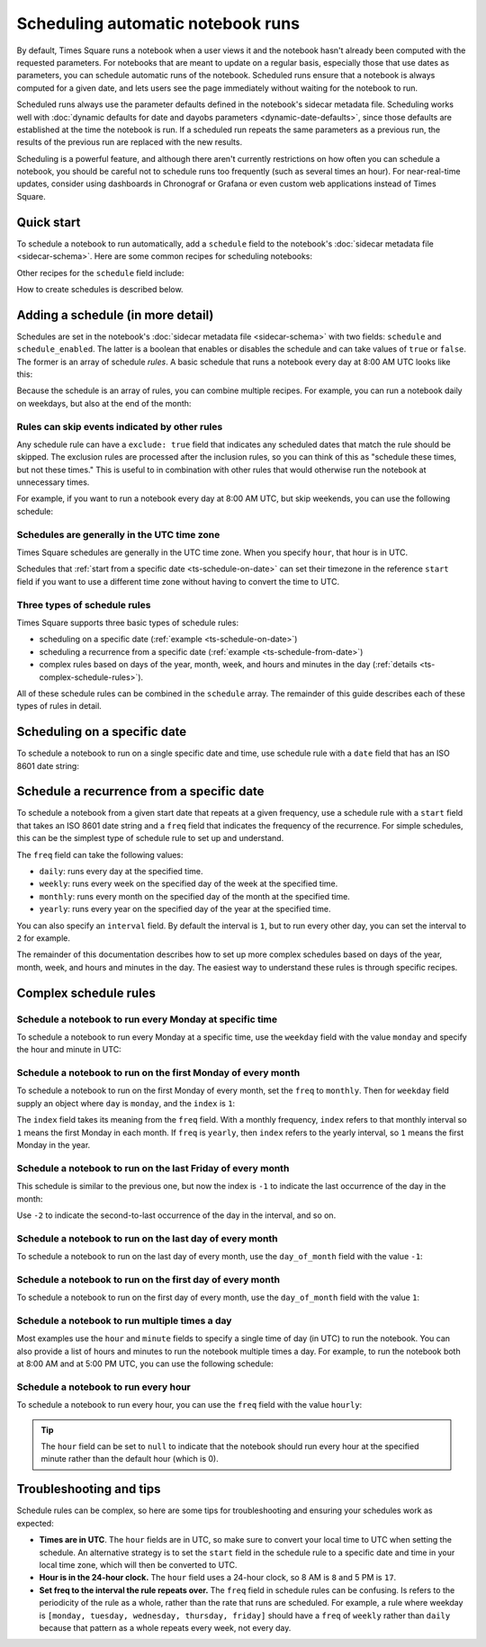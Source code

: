 ##################################
Scheduling automatic notebook runs
##################################

By default, Times Square runs a notebook when a user views it and the notebook hasn't already been computed with the requested parameters.
For notebooks that are meant to update on a regular basis, especially those that use dates as parameters, you can schedule automatic runs of the notebook.
Scheduled runs ensure that a notebook is always computed for a given date, and lets users see the page immediately without waiting for the notebook to run.

Scheduled runs always use the parameter defaults defined in the notebook's sidecar metadata file.
Scheduling works well with :doc:`dynamic defaults for date and dayobs parameters <dynamic-date-defaults>`, since those defaults are established at the time the notebook is run.
If a scheduled run repeats the same parameters as a previous run, the results of the previous run are replaced with the new results.

Scheduling is a powerful feature, and although there aren't currently restrictions on how often you can schedule a notebook, you should be careful not to schedule runs too frequently (such as several times an hour).
For near-real-time updates, consider using dashboards in Chronograf or Grafana or even custom web applications instead of Times Square.

Quick start
===========

To schedule a notebook to run automatically, add a ``schedule`` field to the notebook's :doc:`sidecar metadata file <sidecar-schema>`.
Here are some common recipes for scheduling notebooks:

.. code-block:: yaml
   :caption: Sidecar metadata YAML file with a daily run schedule:

   title: "My Notebook"
   description: "This notebook runs every day at 8:00 AM UTC."
   parameters: []

   schedule:
     - freq: "daily"
       hour: 8

Other recipes for the ``schedule`` field include:

.. code-block:: yaml
   :caption: Schedule a notebook to run the first day of every month at 8:15 AM UTC:

   schedule:
     - freq: "monthly"
       day_of_month: 1
       hour: 8
       minute: 15

.. code-block:: yaml
   :caption: Schedule a notebook to the last day of every month at 11:55 PM UTC:

   schedule:
     - freq: "monthly"
       day_of_month: -1
       hour: 23
       minute: 55

.. code-block:: yaml
   :caption: Schedule a notebook to run every weekday at 8:00 AM UTC:

    schedule:
      - freq: "daily"
         hour: 8
         weekday:
            - monday
            - tuesday
            - wednesday
            - thursday
            - friday

How to create schedules is described below.

Adding a schedule (in more detail)
==================================

Schedules are set in the notebook's :doc:`sidecar metadata file <sidecar-schema>` with two fields: ``schedule`` and ``schedule_enabled``.
The latter is a boolean that enables or disables the schedule and can take values of ``true`` or ``false``.
The former is an array of schedule *rules*.
A basic schedule that runs a notebook every day at 8:00 AM UTC looks like this:

.. code-block:: yaml
   :caption: Sidecar metadata YAML file that schedules a notebook to run every day at 8:00 AM UTC.

   title: "My Notebook"
   description: "This notebook runs every day at 8:00 AM UTC."
   parameters: []
   schedule_enabled: true
   schedule:
     - freq: "daily"
       hour: 8

Because the schedule is an array of rules, you can combine multiple recipes.
For example, you can run a notebook daily on weekdays, but also at the end of the month:

.. code-block:: yaml
   :caption: Sidecar metadata YAML file that schedules a notebook to run every weekday at 8:00 AM UTC and at the end of the month.

   tile: "My Notebook"
   description: "This notebook runs every weekday at 8:00 AM UTC and at the end of the month."
   parameters: []
   schedule_enabled: true
   schedule:
     - freq: "daily"
       hour: 8
       weekday:
         - monday
         - tuesday
         - wednesday
         - thursday
         - friday
     - freq: "monthly"
       day_of_month: -1
       hour: 23
       minute: 55

.. seealso:: The :doc:`sidecar metadata schema <sidecar-schema>` provides details on the :ref:`schedule <ts-sidecar-schema-schedule>` and :ref:`schedule_enabled <ts-sidecar-schema-schedule-enabled>` fields.

Rules can skip events indicated by other rules
----------------------------------------------

Any schedule rule can have a ``exclude: true`` field that indicates any scheduled dates that match the rule should be skipped.
The exclusion rules are processed after the inclusion rules, so you can think of this as "schedule these times, but not these times."
This is useful to in combination with other rules that would otherwise run the notebook at unnecessary times.

For example, if you want to run a notebook every day at 8:00 AM UTC, but skip weekends, you can use the following schedule:

.. code-block:: yaml
   :caption: Sidecar metadata YAML file that schedules a notebook to run every day at 8:00 AM UTC, but skips weekends.

   tile: "My Notebook"
   description: "This notebook runs every day at 8:00 AM UTC, but skips weekends."
   parameters: []
   schedule_enabled: true
   schedule:
     - freq: "daily"
       hour: 8
     - freq: "daily"
       weekday:
         - saturday
         - sunday
       hour: 8
       exclude: true

Schedules are generally in the UTC time zone
--------------------------------------------

Times Square schedules are generally in the UTC time zone.
When you specify ``hour``, that hour is in UTC.

Schedules that :ref:`start from a specific date <ts-schedule-on-date>` can set their timezone in the reference ``start`` field if you want to use a different time zone without having to convert the time to UTC.

Three types of schedule rules
-----------------------------

Times Square supports three basic types of schedule rules:

- scheduling on a specific date (:ref:`example <ts-schedule-on-date>`)
- scheduling a recurrence from a specific date (:ref:`example <ts-schedule-from-date>`)
- complex rules based on days of the year, month, week, and hours and minutes in the day (:ref:`details <ts-complex-schedule-rules>`).

All of these schedule rules can be combined in the ``schedule`` array.
The remainder of this guide describes each of these types of rules in detail.

.. _ts-schedule-on-date:

Scheduling on a specific date
=============================

To schedule a notebook to run on a single specific date and time, use schedule rule with a ``date`` field that has an ISO 8601 date string:

.. code-block:: yaml
   :caption: Sidecar metadata YAML file that schedules a notebook to run on a specific date.

   tile: "My Notebook"
   description: "This notebook runs on a specific date."
   parameters: []
   schedule_enabled: true
   schedule:
     - date: "2024-10-10T08:00:00Z"

.. _ts-schedule-from-date:

Schedule a recurrence from a specific date
==========================================

To schedule a notebook from a given start date that repeats at a given frequency, use a schedule rule with a ``start`` field that takes an ISO 8601 date string and a ``freq`` field that indicates the frequency of the recurrence.
For simple schedules, this can be the simplest type of schedule rule to set up and understand.

.. code-block:: yaml
   :caption: Sidecar metadata YAML file that schedules a notebook to run every day starting from a specific date.

   tile: "My Notebook"
   description: "This notebook runs every day starting from a specific date."
   parameters: []
   schedule_enabled: true
   schedule:
     - start: "2024-10-10T08:00:00Z"
       freq: "daily"

The ``freq`` field can take the following values:

- ``daily``: runs every day at the specified time.
- ``weekly``: runs every week on the specified day of the week at the specified time.
- ``monthly``: runs every month on the specified day of the month at the specified time.
- ``yearly``: runs every year on the specified day of the year at the specified time.

You can also specify an ``interval`` field.
By default the interval is ``1``, but to run every other day, you can set the interval to ``2`` for example.

.. code-block:: yaml
   :caption: Sidecar metadata YAML file that schedules a notebook to run every other day starting from a specific date.

   tile: "My Notebook"
   description: "This notebook runs every other day starting from a specific date."
   parameters: []
   schedule_enabled: true
   schedule:
     - start: "2024-10-10T08:00:00Z"
       freq: "daily"
       interval: 2

The remainder of this documentation describes how to set up more complex schedules based on days of the year, month, week, and hours and minutes in the day.
The easiest way to understand these rules is through specific recipes.

.. _ts-complex-schedule-rules:

Complex schedule rules
======================

Schedule a notebook to run every Monday at specific time
--------------------------------------------------------

To schedule a notebook to run every Monday at a specific time, use the ``weekday`` field with the value ``monday`` and specify the hour and minute in UTC:

.. code-block:: yaml
   :caption: Sidecar metadata YAML file that schedules a notebook to run every Monday at 8:00 AM UTC.

   tile: "My Notebook"
   description: "This notebook runs every Monday at 8:00 AM UTC."
   parameters: []
   schedule_enabled: true
   schedule:
     - freq: "weekly"
       weekday: monday
       hour: 8
       minute: 0

Schedule a notebook to run on the first Monday of every month
-------------------------------------------------------------

To schedule a notebook to run on the first Monday of every month, set the ``freq`` to ``monthly``.
Then for ``weekday`` field supply an object where ``day`` is ``monday``, and the ``index`` is ``1``:

.. code-block:: yaml
   :caption: Sidecar metadata YAML file that schedules a notebook to run on the first Monday of every month at 8:00 AM UTC.

   tile: "My Notebook"
   description: "This notebook runs on the first Monday of every month at 8:00 AM UTC."
   parameters: []
   schedule_enabled: true
   schedule:
     - freq: "monthly"
       weekday:
         - day: monday
           index: 1
       hour: 8
       minute: 0

The ``index`` field takes its meaning from the ``freq`` field.
With a monthly frequency, ``index`` refers to that monthly interval so ``1`` means the first Monday in each month.
If ``freq`` is ``yearly``, then ``index`` refers to the yearly interval, so ``1`` means the first Monday in the year.

Schedule a notebook to run on the last Friday of every month
------------------------------------------------------------

This schedule is similar to the previous one, but now the index is ``-1`` to indicate the last occurrence of the day in the month:

.. code-block:: yaml
   :caption: Sidecar metadata YAML file that schedules a notebook to run on the last Friday of every month at 8:00 AM UTC.

   tile: "My Notebook"
   description: "This notebook runs on the last Friday of every month at 8:00 AM UTC."
   parameters: []
   schedule_enabled: true
   schedule:
     - freq: "monthly"
       weekday:
         - day: friday
           index: -1
       hour: 8
       minute: 0

Use ``-2`` to indicate the second-to-last occurrence of the day in the interval, and so on.

Schedule a notebook to run on the last day of every month
---------------------------------------------------------

To schedule a notebook to run on the last day of every month, use the ``day_of_month`` field with the value ``-1``:

.. code-block:: yaml
   :caption: Sidecar metadata YAML file that schedules a notebook to run on the last day of every month at 8:00 AM UTC.

   tile: "My Notebook"
   description: "This notebook runs on the last day of every month at 8:00 AM UTC."
   parameters: []
   schedule_enabled: true
   schedule:
     - freq: "monthly"
       day_of_month: -1
       hour: 8
       minute: 0

Schedule a notebook to run on the first day of every month
----------------------------------------------------------

To schedule a notebook to run on the first day of every month, use the ``day_of_month`` field with the value ``1``:

.. code-block:: yaml
    :caption: Sidecar metadata YAML file that schedules a notebook to run on the first day of every month at 8:00 AM UTC.

    tile: "My Notebook"
    description: "This notebook runs on the first day of every month at 8:00 AM UTC."
    parameters: []
    schedule_enabled: true
    schedule:
      - freq: "monthly"
         day_of_month: 1
         hour: 8
         minute: 0

Schedule a notebook to run multiple times a day
-----------------------------------------------

Most examples use the ``hour`` and ``minute`` fields to specify a single time of day (in UTC) to run the notebook.
You can also provide a list of hours and minutes to run the notebook multiple times a day.
For example, to run the notebook both at 8:00 AM and at 5:00 PM UTC, you can use the following schedule:

.. code-block:: yaml
   :caption: Sidecar metadata YAML file that schedules a notebook to run at 8:00 AM and 5:00 PM UTC every day.

   tile: "My Notebook"
   description: "This notebook runs at 8:00 AM and 5:00 PM UTC every day."
   parameters: []
   schedule_enabled: true
   schedule:
     - freq: "daily"
       hour:
         - 8
         - 17

Schedule a notebook to run every hour
-------------------------------------

To schedule a notebook to run every hour, you can use the ``freq`` field with the value ``hourly``:

.. code-block:: yaml
   :caption: Sidecar metadata YAML file that schedules a notebook to run every hour.

   tile: "My Notebook"
   description: "This notebook runs every hour at 5 minutes past the hour."
   parameters: []
   schedule_enabled: true
   schedule:
     - freq: "hourly"
       minute: 5
       hour: null

.. tip::

   The ``hour`` field can be set to ``null`` to indicate that the notebook should run every hour at the specified minute rather than the default hour (which is 0).

Troubleshooting and tips
========================

Schedule rules can be complex, so here are some tips for troubleshooting and ensuring your schedules work as expected:

- **Times are in UTC**. The ``hour`` fields are in UTC, so make sure to convert your local time to UTC when setting the schedule. An alternative strategy is to set the ``start`` field in the schedule rule to a specific date and time in your local time zone, which will then be converted to UTC.
- **Hour is in the 24-hour clock.** The ``hour`` field uses a 24-hour clock, so 8 AM is ``8`` and 5 PM is ``17``.
- **Set freq to the interval the rule repeats over.** The ``freq`` field in schedule rules can be confusing. Is refers to the periodicity of the rule as a whole, rather than the rate that runs are scheduled. For example, a rule where weekday is ``[monday, tuesday, wednesday, thursday, friday]`` should have a ``freq`` of ``weekly`` rather than ``daily`` because that pattern as a whole repeats every week, not every day.
